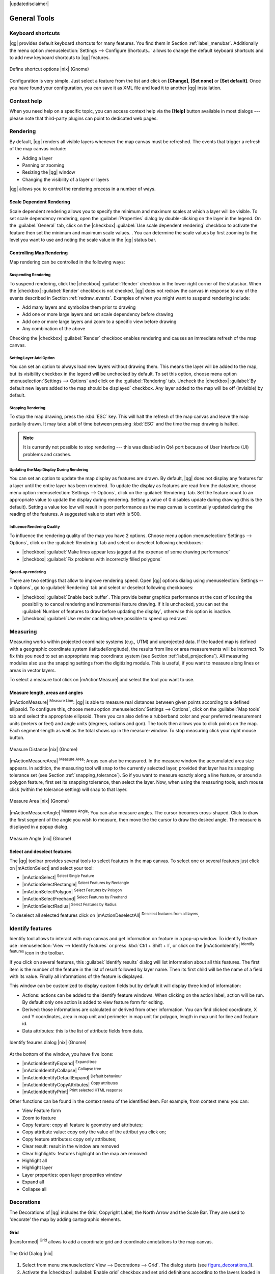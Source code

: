 |updatedisclaimer|

.. comment out this Section (by putting '|updatedisclaimer|' on top) if file is not uptodate with release

.. `general_tools`:

*************
General Tools
*************

.. _`shortcuts`:

Keyboard shortcuts
==================

.. index::
   single:Keyboard shortcuts

|qg| provides default keyboard shortcuts for many features. You find them in
Section :ref:`label_menubar`. Additionally the menu option
:menuselection:`Settings --> Configure Shortcuts..` allows to change the default
keyboard shortcuts and to add new keyboard shortcuts to |qg| features.

.. _figure_shortcuts:

.. only:: html

   **Figure Shortcuts 1:**

.. figure:: /static/user_manual/introduction/shortcuts.png
   :align: center
   :width: 20em

   Define shortcut options |nix| (Gnome)

Configuration is very simple. Just select a feature from the list and click
on **[Change]**, **[Set none]** or **[Set default]**. Once you have found your
configuration, you can save it as XML file and load it to another |qg|
installation.

.. _`context_help`:

Context help
============

.. index::
   single:Context help

When you need help on a specific topic, you can access context help via the
**[Help]** button available in most dialogs --- please note that third-party
plugins can point to dedicated web pages.

.. _`redraw_events`:

Rendering
=========

.. index::
   single:Rendering

By default, |qg| renders all visible layers whenever the map canvas must be
refreshed. The events that trigger a refresh of the map canvas include:

*  Adding a layer
*  Panning or zooming
*  Resizing the |qg| window
*  Changing the visibility of a layer or layers

|qg| allows you to control the rendering process in a number of ways.

.. `label_scaledepend`:

Scale Dependent Rendering
-------------------------
.. index::
   single:Rendering scale dependent

Scale dependent rendering allows you to specify the minimum and maximum scales
at which a layer will be visible. To set scale dependency rendering, open the
:guilabel:`Properties` dialog by double-clicking on the layer in the legend. On
the :guilabel:`General` tab, click on the |checkbox| :guilabel:`Use scale
dependent rendering` checkbox to activate the feature then set the minimum and
maximum scale values.
.
You can determine the scale values by first zooming to the level you want to
use and noting the scale value in the |qg| status bar.

.. index::
   single:Scale

.. _`label_controlmap`:

Controlling Map Rendering
-------------------------

Map rendering can be controlled in the following ways:

.. _`label_suspendrender`:

Suspending Rendering
....................

.. index::`rendering!suspending`

To suspend rendering, click the |checkbox| :guilabel:`Render` checkbox in the
lower right corner of the statusbar. When the |checkbox| :guilabel:`Render`
checkbox is not checked, |qg| does not redraw the canvas in response to any of
the events described in Section :ref:`redraw_events`. Examples of when you
might want to suspend rendering include:

* Add many layers and symbolize them prior to drawing
* Add one or more large layers and set scale dependency before drawing
* Add one or more large layers and zoom to a specific view before drawing
* Any combination of the above

Checking the |checkbox| :guilabel:`Render` checkbox enables rendering and
causes an immediate refresh of the map canvas.

.. _`label_settinglayer`:

Setting Layer Add Option
........................

.. index::`rendering!options`
.. index::`layers!initial visibility`

You can set an option to always load new layers without drawing them. This
means the layer will be added to the map, but its visibility checkbox in the
legend will be unchecked by default. To set this option, choose menu option
:menuselection:`Settings --> Options` and click on the :guilabel:`Rendering`
tab. Uncheck the |checkbox| :guilabel:`By default new layers added to the map
should be displayed` checkbox. Any layer added to the map will be off
(invisible) by default.

Stopping Rendering
..................

.. index::
   single:Rendering halting

.. _label_stoprender:

To stop the map drawing, press the :kbd:`ESC` key. This will halt the refresh of
the map canvas and leave the map partially drawn. It may take a bit of time
between pressing :kbd:`ESC` and the time the map drawing is halted.

.. note::
   It is currently not possible to stop rendering --- this was disabled in Qt4
   port because of User Interface (UI) problems and crashes.

.. _`label_updatemap`:

Updating the Map Display During Rendering
.........................................

.. index::
   single:rendering update during drawing

You can set an option to update the map display as features are drawn. By
default, |qg| does not display any features for a layer until the entire layer
has been rendered. To update the display as features are read from the
datastore, choose menu option :menuselection:`Settings --> Options`, click on
the :guilabel:`Rendering` tab. Set the feature count to an appropriate value to
update the display during rendering. Setting a value of 0 disables update
during drawing (this is the default). Setting a value too low will result in
poor performance as the map canvas is continually updated during the reading of
the features. A suggested value to start with is 500.

.. _`label_renderquality`:

Influence Rendering Quality
...........................

.. index::
   single:rendering quality

To influence the rendering quality of the map you have 2 options. Choose menu
option :menuselection:`Settings --> Options`, click on the :guilabel:`Rendering`
tab and select or deselect following checkboxes:

* |checkbox| :guilabel:`Make lines appear less jagged at the expense of some
  drawing performance`
* |checkbox| :guilabel:`Fix problems with incorrectly filled polygons`

Speed-up rendering
..................

There are two settings that allow to improve rendering speed. Open |qg| options
dialog using :menuselection:`Settings --> Options`, go to :guilabel:`Rendering`
tab and select or deselect following checkboxes:

* |checkbox| :guilabel:`Enable back buffer`. This provide better graphics
  performance at the cost of loosing the possibility to cancel rendering and
  incremental feature drawing. If it is unchecked, you can set the
  :guilabel:`Number of features to draw before updating the display`, otherwise
  this option is inactive.
* |checkbox| :guilabel:`Use render caching where possible to speed up redraws`

.. _`sec_measure`:

Measuring
=========
.. index::
   single:measure

Measuring works within projected coordinate systems (e.g., UTM) and unprojected
data. If the loaded map is defined with a geographic coordinate system
(latitude/longitude), the results from line or area measurements will be
incorrect. To fix this you need to set an appropriate map coordinate system
(see Section :ref:`label_projections`). All measuring modules also use the
snapping settings from the digitizing module. This is useful, if you want to
measure along lines or areas in vector layers.

To select a measure tool click on |mActionMeasure| and select the tool you want
to use.

Measure length, areas and angles
--------------------------------

.. index::
   single:measure;line length
.. index::
   single:measure;areas
.. index::
   single:measure;angles

|mActionMeasure| :sup:`Measure Line`: |qg| is able to measure real distances
between given points according to a defined ellipsoid. To configure this,
choose menu option :menuselection:`Settings --> Options`, click on the
:guilabel:`Map tools` tab and select the appropriate ellipsoid. There you can
also define a rubberband color and your preferred measurement units (meters or
feet) and angle units (degrees, radians and gon). The tools then allows you to
click points on the map. Each segment-length as well as the total shows up in
the measure-window. To stop measuring click your right mouse button.

.. _figure_measure_length:

.. only:: html

   **Figure Measure 1:**

.. figure:: /static/user_manual/introduction/measure_line.png
   :align: center
   :width: 20em

   Measure Distance |nix| (Gnome)

|mActionMeasureArea| :sup:`Measure Area`: Areas can also be measured. In the
measure window the accumulated area size appears. In addition, the measuring
tool will snap to the currently selected layer, provided that layer has its
snapping tolerance set (see Section :ref:`snapping_tolerance`). So if you want
to measure exactly along a line feature, or around a polygon feature, first set
its snapping tolerance, then select the layer. Now, when using the measuring
tools, each mouse click (within the tolerance setting) will snap to that layer.

.. _figure_measure_area:

.. only:: html

   **Figure Measure 2:**

.. figure:: /static/user_manual/introduction/measure_area.png
   :align: center
   :width: 20em

   Measure Area |nix| (Gnome)

|mActionMeasureAngle| :sup:`Measure Angle`: You can also measure angles. The
cursor becomes cross-shaped. Click to draw the first segment of the angle you
wish to measure, then move the the cursor to draw the desired angle. The measure
is displayed in a popup dialog.

.. _figure_measure_angle:

.. only:: html

   **Figure Measure 3:**

.. figure:: /static/user_manual/introduction/measure_angle.png
   :align: center
   :width: 15em

   Measure Angle |nix| (Gnome)

.. _`sec_selection`:

Select and deselect features
----------------------------

The |qg| toolbar provides several tools to select features in the map canvas.
To select one or several features just click on |mActionSelect| and select your
tool:

* |mActionSelect| :sup:`Select Single Feature`
* |mActionSelectRectangle| :sup:`Select Features by Rectangle`
* |mActionSelectPolygon| :sup:`Select Features by Polygon`
* |mActionSelectFreehand| :sup:`Select Features by Freehand`
* |mActionSelectRadius| :sup:`Select Features by Radius`

To deselect all selected features click on |mActionDeselectAll| :sup:`Deselect
features from all layers`.

.. _`identify`:

Identify features
=================

.. index::
   single:Identify features

Identify tool allows to interact with map canvas and get information on feature
in a pop-up window. To identify feature use :menuselection:`View --> Identify
features` or press :kbd:`Ctrl + Shift + I`, or click on the |mActionIdentify|
:sup:`Identify features` icon in the toolbar.

If you click on several features, this :guilabel:`Identify results` dialog will
list information about all this features. The first item is the number of the
feature in the list of result followed by layer name. Then its first child will
be the name of a field with its value. Finally all informations of the feature
is displayed.

This window can be customized to display custom fields but by default it will
display three kind of information:

* Actions: actions can be added to the identify feature windows. When clicking
  on the action label, action will be run. By default only one action is added
  to view feature form for editing.
* Derived: those informations are calculated or derived from other information.
  You can find clicked coordinate, X and Y coordinates, area in map unit and
  perimeter in map unit for polygon, length in map unit for line and feature
  id.
* Data attributes: this is the list of attribute fields from data.

.. _figure_identify:

.. only:: html

   **Figure Identify 1:**

.. figure:: /static/user_manual/introduction/identify_features.png
   :align: center
   :width: 15em

   Identify feaures dialog |nix| (Gnome)

At the bottom of the window, you have five icons:

* |mActionIdentifyExpand| :sup:`Expand tree`
* |mActionIdentifyCollapse| :sup:`Collapse tree`
* |mActionIdentifyDefaultExpand| :sup:`Default behaviour`
* |mActionIdentifyCopyAttributes| :sup:`Copy attributes`
* |mActionIdentifyPrint| :sup:`Print selected HTML response`

Other functions can be found in the context menu of the identified item. For
example, from context menu you can:

* View Feature form
* Zoom to feature
* Copy feature: copy all feature ie geometry and attributes;
* Copy attribute value: copy only the value of the attribut you click on;
* Copy feature attributes: copy only attributes;
* Clear result: result in the window are removed
* Clear highlights: features highlight on the map are removed
* Highlight all
* Highlight layer
* Layer properties: open layer properties window
* Expand all
* Collapse all

.. _decorations:

Decorations
===========

The Decorations of |qg| includes the Grid, Copyright Label, the North Arrow and
the Scale Bar. They are used to 'decorate' the map by adding cartographic
elements.

Grid
----

|transformed| :sup:`Grid` allows to add a coordinate grid and coordinate
annotations to the map canvas.

.. _figure_decorations_1:

.. only:: html

   **Figure Decorations 1:**

.. figure:: /static/user_manual/introduction/grid_dialog.png
   :align: center
   :width: 30em

   The Grid Dialog |nix|

#.  Select from menu :menuselection:`View --> Decorations --> Grid`.
    The dialog starts (see figure_decorations_1_).
#.  Activate the |checkbox| :guilabel:`Enable grid` checkbox and set grid
    definitions according to the layers loaded in the map canvas.
#.  Activate the |checkbox| :guilabel:`Draw annotations` checkbox and set
    annotation definitions according to the layers loaded in the map canvas.
#.  Click **[Apply]** to check, if it looks as expected.
#.  Click **[OK]** to close the dialog.

Copyright Label
---------------

|copyright_label| :sup:`Copyright label` adds a copyright label using the text
you prefer to the map.

.. _figure_decorations_2:

.. only:: html

   **Figure Decorations 2:**

.. figure:: /static/user_manual/introduction/copyright.png
   :align: center
   :width: 15em

   The copyright Dialog |nix|


#.  Select from menu :menuselection:`View --> Decorations --> Copyright Label`.
    The dialog starts (see figure_decorations_2_).
#.  Enter the text you want to place on the map. You can use HTML as
    shown in the example
#.  Choose the placement of the label from the :guilabel:`Placement`
    |selectstring| combobox
#.  Make sure the |checkbox| :guilabel:`Enable Copyright Label` checkbox is
    checked
#.  Click **[OK]**

In the example above (default) |qg| places a copyright symbol followed by the
date in the lower right hand corner of the map canvas.

North Arrow
-----------

|north_arrow| :sup:`North Arrow` places a simple north arrow on the map canvas.
At present there is only one style available. You can adjust the angle of the
arrow or let |qg| set the direction automatically. If you choose to let |qg|
determine the direction, it makes its best guess as to how the arrow should be
oriented. For placement of the arrow you have four options, corresponding to
the four corners of the map canvas.

.. _figure_decorations_3:

.. only:: html

   **Figure Decorations 3:**

.. figure:: /static/user_manual/introduction/north_arrow_dialog.png
   :align: center
   :width: 20em

   The North Arrow Dialog |nix|


Scale Bar
---------

|scale_bar| :sup:`Scale Bar` adds a simple scale bar to the map canvas. You
can control the style and placement, as well as the labeling of the bar.

.. _figure_decorations_4:

.. only:: html

   **Figure Decorations 4:**

.. figure:: /static/user_manual/introduction/scale_bar_dialog.png
   :align: center
   :width: 20em

   The Scale Bar Dialog |nix|


|qg| only supports displaying the scale in the same units as your map frame.
So if the units of your layers are in meters, you can't create a scale bar in
feet. Likewise if you are using decimal degrees, you can't create a scale
bar to display distance in meters.

To add a scale bar:

#.  Select from menu :menuselection:`View --> Decorations --> Scale Bar`
    The dialog starts (see figure_decorations_4_)
#.  Choose the placement from the :guilabel:`Placement` |selectstring| combobox.
#.  Choose the style from the :guilabel:`Scale bar style` |selectstring|
    combobox.
#.  Select the color for the bar :guilabel:`Color of bar` |selectcolor| or use
    the default black color
#.  Set the size of the bar and its label :guilabel:`Size of bar` |selectnumber|
#.  Make sure the |checkbox| :guilabel:`Enable scale bar` checkbox is checked
#.  Optionally check |checkbox| :guilabel:`Automatically snap to round number
    on resize`
#.  Click **[OK]**


.. tip::

   **Settings of Decorations**

   When you save a :file:`.qgs` project, any changes you have made to Grid,
   NorthArrow, ScaleBar and Copyright will be saved in the project and restored
   the next time you load the project.

.. _sec_annotations:

.. index::
   single: annotation

Annotation Tools
================

The |mActionTextAnnotation| :sup:`Text Annotation` tools in the attribute
toolbar provides the possibility to place formatted text in a balloon on the
|qg| map canvas. Use the :guilabel:`Text Annotation` tool and click into the
map canvas.

.. _annotation:

.. only:: html

   **Figure annotation 1:**

.. figure:: /static/user_manual/introduction/annotation.png
   :align: center
   :width: 30em

   Annotation text dialog |nix|

Double click on the item opens a dialog with various options. There is the
text editor to enter the formatted text and other item settings. E.g. there
is the choice of having the item placed on a map position (displayed by
a marker symbol) or to have the item on a screen position (not related to the
map). The item can be moved by map position (drag the map marker) or by moving
only the balloon. The icons are part of GIS theme, and are used by default in
the other themes too.

The |mActionAnnotation| :sup:`Move Annotation` tool allows to move the
annotation on the map canvas.

Html annotations
----------------

The |mActionFormAnnotation| :sup:`Html Annotation` tools in the attribute
toolbar provides the possibility to place the content of a html file in a
balloon on the |qg| map canvas. Use the :guilabel:`Html Annotation` tool, click
into the map canvas and add the path to the html file into the dialog.

SVG annotations
---------------

The |mActionSaveAsSVG| :sup:`SVG Annotation` tools in the attribute toolbar
provides the possibility to place a SVG Symbol in a balloon on the |qg| map
canvas. Use the :guilabel:`SVG Annotation` tool, click into the map canvas and
add the path to the SVG file into the dialog.

Form annotations
----------------

.. index::`annotations`
.. index::`form annotation|\see{annotations}`

Additionally you can also create your own annotation forms. The
|mActionFormAnnotation| :sup:`Form Annotation` tool is useful to display
attributes of a vector layer in a customized Qt Designer form (see
figure_custom_annotation_). It is similar to the designer forms for the
:guilabel:`Identify features` tool, but displayed in an annotation item.
Also see |qg| blog http://blog.qgis.org/node/143 for more information.

.. _figure_custom_annotation:

.. only:: html

   **Figure annotation 2:**

.. figure:: /static/user_manual/introduction/custom_annotation.png
   :align: center
   :width: 30em

   Customized qt designer annotation form |nix|

.. note::
   If you press :kbd:`Ctrl+T` while an :guilabel:`Annotation` tool is active
   (move annotation, text annotation, form annotation), the visibility states
   of the items are inverted.

.. _`sec_bookmarks`:

Spatial Bookmarks
=================

.. index::
   single:bookmarks
.. index::
   single:spatial bookmarks;see bookmarks

Spatial Bookmarks allow you to "bookmark" a geographic location and return to
it later.

Creating a Bookmark
-------------------

To create a bookmark:

#. Zoom or pan to the area of interest.
#. Select the menu option :menuselection:`View --> New Bookmark` or press
   :kbd:`Ctrl-B`.
#. Enter a descriptive name for the bookmark (up to 255 characters).
#. Press :kbd:`Enter` to add the bookmark or **[Delete]** to remove the
   bookmark.

Note that you can have multiple bookmarks with the same name.

Working with Bookmarks
----------------------

To use or manage bookmarks, select the menu option
:menuselection:`View --> Show Bookmarks`. The :guilabel:`Geospatial Bookmarks`
dialog allows you to zoom to or delete a bookmark. You can not edit the bookmark
name or coordinates.

Zooming to a Bookmark
---------------------

From the :guilabel:`Geospatial Bookmarks` dialog, select the desired bookmark
by clicking on it, then click **[Zoom To]**. You can also zoom to a bookmark by
double-clicking on it.

Deleting a Bookmark
-------------------

To delete a bookmark from the :guilabel:`Geospatial Bookmarks` dialog, click on
it then click **[Delete]**. Confirm your choice by clicking **[Yes]** or cancel
the delete by clicking **[No]**.

.. _nesting_projects:

Nesting Projects
================

.. index:: nesting projects

If you want to embed content from other project files into your project you can
choose :menuselection:`Layer --> Embed Layers and Groups`.

Embedding layers
----------------

The following dialog allows you to embed layers from other projects. Here is
small example:

#. Press |browsebutton| to look for another project from the Alaska dataset.
#. Select the project file :file:`grassland`. You can see the content of the
   project (see figure_embed_dialog_).
#. Press :kbd:`Ctrl` and click on the layers :file:`grassland` and
   :file:`regions`. Press **[OK]**. Selected layers are embedded in the map
   legend and the map view now.

.. _figure_embed_dialog:

.. only:: html

   **Figure Nesting 1:**

.. figure:: /static/user_manual/introduction/embed_dialog.png
   :align: center
   :width: 20em

   Select layers and groups to embed |nix|

While the embedded layers are editable you can't change their properties like
style and labeling.

Removing embedded layers
------------------------

Right-click on the embedded layer and choose |mActionRemoveLayer| :sup:`Remove`.
